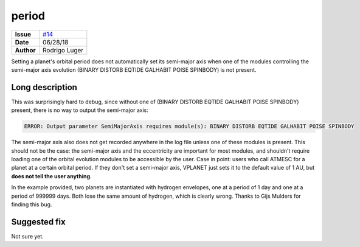 period
======

===================   ============
**Issue**             `#14 <https://github.com/VirtualPlanetaryLaboratory/vplanet-private/issues/14>`_
**Date**              06/28/18
**Author**            Rodrigo Luger
===================   ============

Setting a planet's orbital period does not automatically set its semi-major axis
when one of the modules controlling the semi-major axis evolution (BINARY DISTORB EQTIDE GALHABIT POISE SPINBODY)
is not present.

Long description
----------------

This was surprisingly hard to debug, since without one of
(BINARY DISTORB EQTIDE GALHABIT POISE SPINBODY) present, there is no way to output the semi-major axis:

.. code-block:: bash

    ERROR: Output parameter SemiMajorAxis requires module(s): BINARY DISTORB EQTIDE GALHABIT POISE SPINBODY


The semi-major axis also does not get recorded anywhere in the log file unless one of these modules
is present. This should not be the case: the semi-major axis and the eccentricity are important for
most modules, and shouldn't require loading one of the orbital evolution modules to be accessible
by the user. Case in point: users who call ATMESC for a planet at a certain orbital period.
If they don't set a semi-major axis, VPLANET just sets it to the default value of 1 AU, but **does
not tell the user anything**.

In the example provided, two planets are instantiated with hydrogen envelopes, one at a period of 1 day
and one at a period of 999999 days. Both lose the same amount of hydrogen, which is clearly wrong.
Thanks to Gijs Mulders for finding this bug.


Suggested fix
-------------

Not sure yet.
